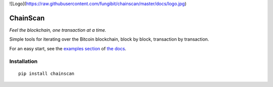 
![Logo](https://raw.githubusercontent.com/fungibit/chainscan/master/docs/logo.jpg)

==========
ChainScan
==========

*Feel the blockchain, one transaction at a time.*

Simple tools for iterating over the Bitcoin blockchain, block by block, transaction
by transaction.

For an easy start, see the `examples section <http://chainscan.readthedocs.io/examples.html>`_
of `the docs <http://chainscan.readthedocs.io/>`_.

Installation
==============

::
    
    pip install chainscan

